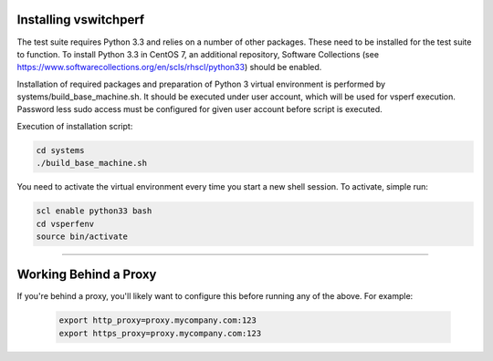 Installing vswitchperf
======================

The test suite requires Python 3.3 and relies on a number of other
packages. These need to be installed for the test suite to function. To
install Python 3.3 in CentOS 7, an additional repository, Software
Collections (see
https://www.softwarecollections.org/en/scls/rhscl/python33) should be
enabled.

Installation of required packages and preparation of Python 3 virtual
environment is performed by systems/build_base_machine.sh. It should be
executed under user account, which will be used for vsperf execution.
Password less sudo access must be configured for given user account
before script is executed.

Execution of installation script:

.. code:: bash

    cd systems
    ./build_base_machine.sh

You need to activate the virtual environment every time you start a new
shell session. To activate, simple run:

.. code:: bash

    scl enable python33 bash
    cd vsperfenv
    source bin/activate

--------------

Working Behind a Proxy
======================

If you're behind a proxy, you'll likely want to configure this before
running any of the above. For example:

  .. code:: bash

    export http_proxy=proxy.mycompany.com:123
    export https_proxy=proxy.mycompany.com:123
